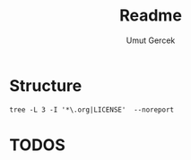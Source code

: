 #+TITLE: Readme
#+AUTHOR:    Umut Gercek
#+EMAIL:     umutgercek1999@gmail.com

* Structure
#+BEGIN_SRC bash ::exports results :results raw 
tree -L 3 -I '*\.org|LICENSE'  --noreport
#+END_SRC

#+RESULTS:
.
└── Hackerrank
    ├── Algorithms
    │   └── Warmup
    └── Data Structures
        └── Arrays
* TODOS


